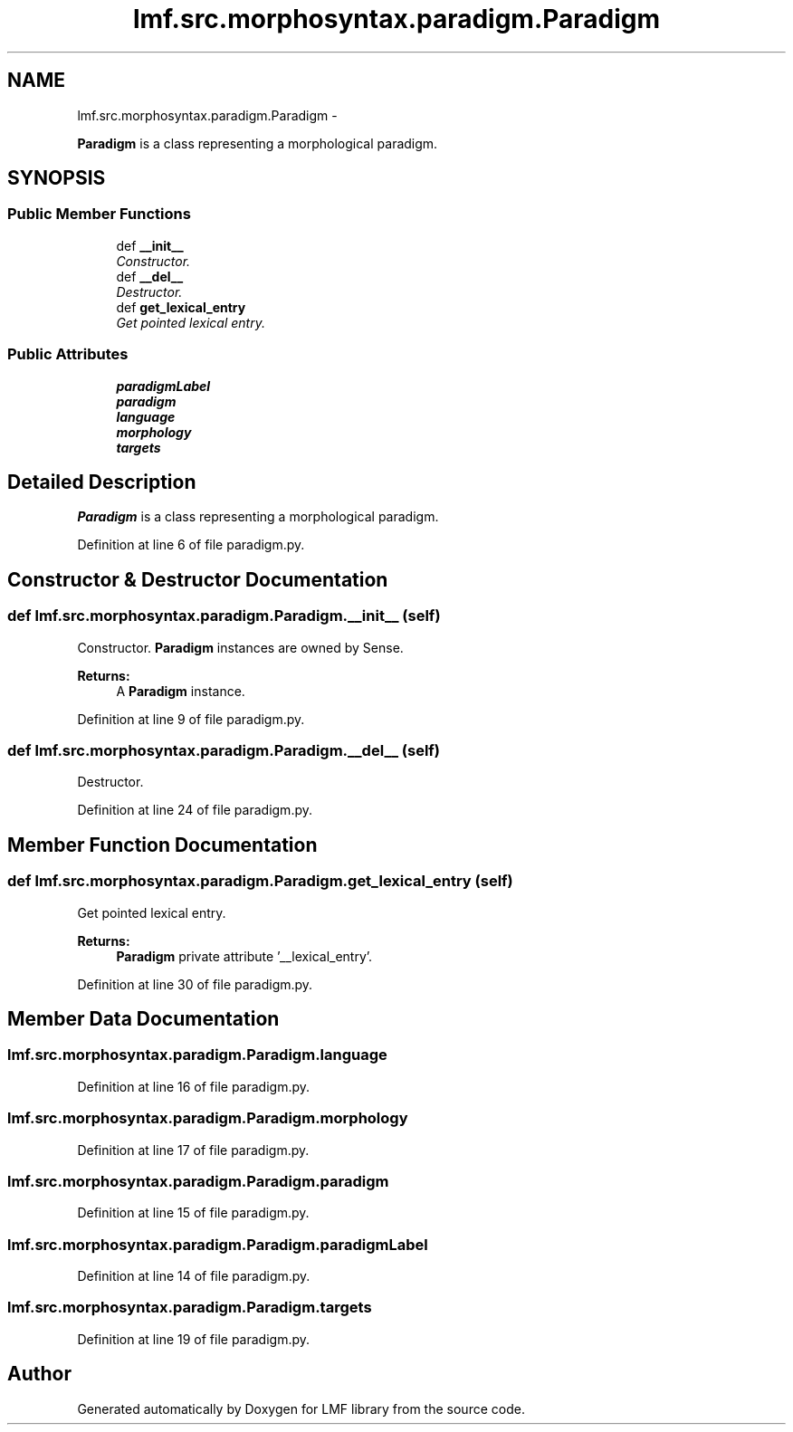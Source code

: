 .TH "lmf.src.morphosyntax.paradigm.Paradigm" 3 "Fri Oct 3 2014" "LMF library" \" -*- nroff -*-
.ad l
.nh
.SH NAME
lmf.src.morphosyntax.paradigm.Paradigm \- 
.PP
\fBParadigm\fP is a class representing a morphological paradigm\&.  

.SH SYNOPSIS
.br
.PP
.SS "Public Member Functions"

.in +1c
.ti -1c
.RI "def \fB__init__\fP"
.br
.RI "\fIConstructor\&. \fP"
.ti -1c
.RI "def \fB__del__\fP"
.br
.RI "\fIDestructor\&. \fP"
.ti -1c
.RI "def \fBget_lexical_entry\fP"
.br
.RI "\fIGet pointed lexical entry\&. \fP"
.in -1c
.SS "Public Attributes"

.in +1c
.ti -1c
.RI "\fBparadigmLabel\fP"
.br
.ti -1c
.RI "\fBparadigm\fP"
.br
.ti -1c
.RI "\fBlanguage\fP"
.br
.ti -1c
.RI "\fBmorphology\fP"
.br
.ti -1c
.RI "\fBtargets\fP"
.br
.in -1c
.SH "Detailed Description"
.PP 
\fBParadigm\fP is a class representing a morphological paradigm\&. 
.PP
Definition at line 6 of file paradigm\&.py\&.
.SH "Constructor & Destructor Documentation"
.PP 
.SS "def lmf\&.src\&.morphosyntax\&.paradigm\&.Paradigm\&.__init__ (self)"

.PP
Constructor\&. \fBParadigm\fP instances are owned by Sense\&. 
.PP
\fBReturns:\fP
.RS 4
A \fBParadigm\fP instance\&. 
.RE
.PP

.PP
Definition at line 9 of file paradigm\&.py\&.
.SS "def lmf\&.src\&.morphosyntax\&.paradigm\&.Paradigm\&.__del__ (self)"

.PP
Destructor\&. 
.PP
Definition at line 24 of file paradigm\&.py\&.
.SH "Member Function Documentation"
.PP 
.SS "def lmf\&.src\&.morphosyntax\&.paradigm\&.Paradigm\&.get_lexical_entry (self)"

.PP
Get pointed lexical entry\&. 
.PP
\fBReturns:\fP
.RS 4
\fBParadigm\fP private attribute '__lexical_entry'\&. 
.RE
.PP

.PP
Definition at line 30 of file paradigm\&.py\&.
.SH "Member Data Documentation"
.PP 
.SS "lmf\&.src\&.morphosyntax\&.paradigm\&.Paradigm\&.language"

.PP
Definition at line 16 of file paradigm\&.py\&.
.SS "lmf\&.src\&.morphosyntax\&.paradigm\&.Paradigm\&.morphology"

.PP
Definition at line 17 of file paradigm\&.py\&.
.SS "lmf\&.src\&.morphosyntax\&.paradigm\&.Paradigm\&.paradigm"

.PP
Definition at line 15 of file paradigm\&.py\&.
.SS "lmf\&.src\&.morphosyntax\&.paradigm\&.Paradigm\&.paradigmLabel"

.PP
Definition at line 14 of file paradigm\&.py\&.
.SS "lmf\&.src\&.morphosyntax\&.paradigm\&.Paradigm\&.targets"

.PP
Definition at line 19 of file paradigm\&.py\&.

.SH "Author"
.PP 
Generated automatically by Doxygen for LMF library from the source code\&.
